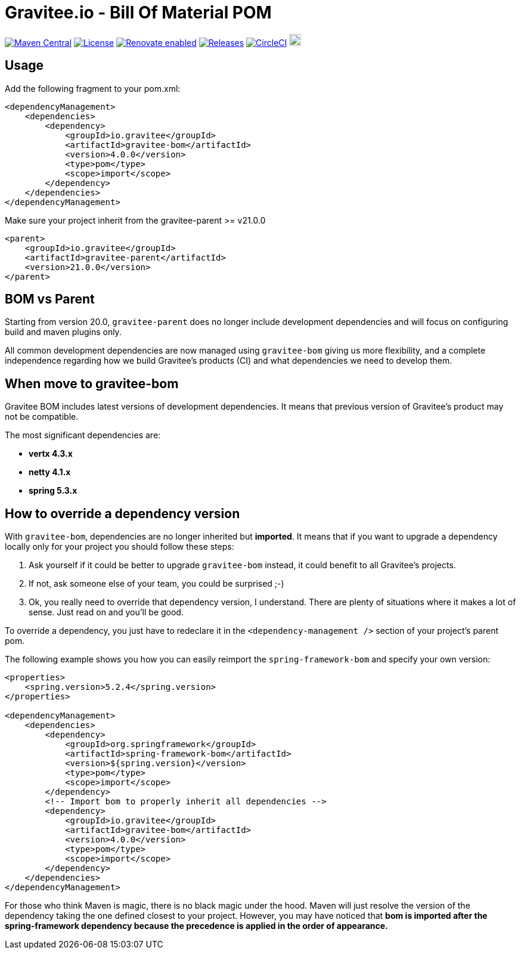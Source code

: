 = Gravitee.io - Bill Of Material POM
:group-id: io.gravitee
:artifact-id: gravitee-bom
:version: 4.0.0
:mvn-badge-uri: https://maven-badges.herokuapp.com/maven-central/{group-id}/{artifact-id}
:veye-badge-base-uri: https://www.versioneye.com/user/projects

image:{mvn-badge-uri}/badge.svg[Maven Central, link="{mvn-badge-uri}"]
image:https://img.shields.io/badge/License-Apache%202.0-blue.svg["License", link="https://github.com/gravitee-io/gravitee-bom/blob/master/LICENSE.txt"]
image:https://img.shields.io/badge/renovate-enabled-brightgreen.svg["Renovate enabled", link="https://github.com/gravitee-io/gravitee-bom/issues/16"]
image:https://img.shields.io/badge/semantic--release-conventional%20commits-e10079?logo=semantic-release["Releases", link="https://github.com/gravitee-io/gravitee-bom/releases"]
image:https://circleci.com/gh/gravitee-io/gravitee-bom.svg?style=svg["CircleCI", link="https://circleci.com/gh/gravitee-io/gravitee-bom"]
image:https://f.hubspotusercontent40.net/hubfs/7600448/gravitee-github-button.jpg["Join the community forum", link="https://community.gravitee.io?utm_source=readme", height=20]

== Usage

Add the following fragment to your pom.xml:

[source, xml, subs="verbatim, attributes"]
----
<dependencyManagement>
    <dependencies>
        <dependency>
            <groupId>{group-id}</groupId>
            <artifactId>{artifact-id}</artifactId>
            <version>{version}</version>
            <type>pom</type>
            <scope>import</scope>
        </dependency>
    </dependencies>
</dependencyManagement>
----

Make sure your project inherit from the gravitee-parent >= v21.0.0

[source, xml]
----
<parent>
    <groupId>io.gravitee</groupId>
    <artifactId>gravitee-parent</artifactId>
    <version>21.0.0</version>
</parent>
----

== BOM vs Parent

Starting from version 20.0, `gravitee-parent` does no longer include development dependencies and will focus on configuring build and maven plugins only.

All common development dependencies are now managed using `gravitee-bom` giving us more flexibility, and a complete independence regarding how we build Gravitee's products (CI) and what dependencies we need to develop them.

== When move to gravitee-bom

Gravitee BOM includes latest versions of development dependencies. It means that previous version of Gravitee's product may not be compatible.

The most significant dependencies are:

- *vertx 4.3.x*
- *netty 4.1.x*
- *spring 5.3.x*

== How to override a dependency version

With `gravitee-bom`, dependencies are no longer inherited but *imported*. It means that if you want to upgrade a dependency locally only for your project you should follow these steps:

. Ask yourself if it could be better to upgrade `gravitee-bom` instead, it could benefit to all Gravitee's projects.
. If not, ask someone else of your team, you could be surprised ;-)
. Ok, you really need to override that dependency version, I understand. There are plenty of situations where it makes a lot of sense. Just read on and you'll be good.

To override a dependency, you just have to redeclare it in the `<dependency-management />` section of your project's parent pom.

The following example shows you how you can easily reimport the `spring-framework-bom` and specify your own version:

[source, xml, subs="verbatim, attributes"]
----
<properties>
    <spring.version>5.2.4</spring.version>
</properties>

<dependencyManagement>
    <dependencies>
        <dependency>
            <groupId>org.springframework</groupId>
            <artifactId>spring-framework-bom</artifactId>
            <version>${spring.version}</version>
            <type>pom</type>
            <scope>import</scope>
        </dependency>
        <!-- Import bom to properly inherit all dependencies -->
        <dependency>
            <groupId>{group-id}</groupId>
            <artifactId>{artifact-id}</artifactId>
            <version>{version}</version>
            <type>pom</type>
            <scope>import</scope>
        </dependency>
    </dependencies>
</dependencyManagement>
----

For those who think Maven is magic, there is no black magic under the hood. Maven will just resolve the version of the dependency taking the one defined closest to your project. However, you may have noticed that *bom is imported after the spring-framework dependency because the precedence is applied in the order of appearance.*
